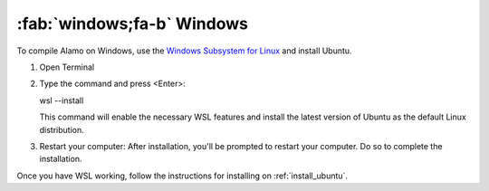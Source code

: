.. _install_windows:

:fab:`windows;fa-b` Windows
===========================


To compile Alamo on Windows, use the `Windows Subsystem for Linux <https://learn.microsoft.com/en-us/windows/wsl/install>`_ and install Ubuntu.

1. Open Terminal \

2. Type the command and press <Enter>: \

   wsl --install \

   This command will enable the necessary WSL features and install the latest version of Ubuntu as the default Linux distribution. \
   
3. Restart your computer: After installation, you'll be prompted to restart your computer. Do so to complete the installation. \

Once you have WSL working, follow the instructions for installing on :ref:`install_ubuntu`.